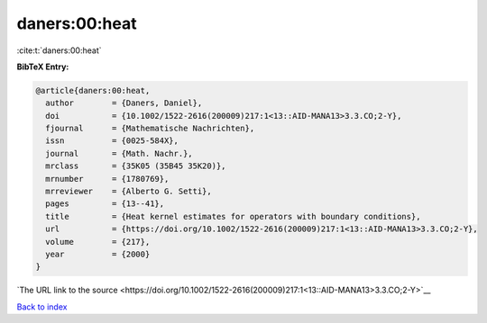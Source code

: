daners:00:heat
==============

:cite:t:`daners:00:heat`

**BibTeX Entry:**

.. code-block:: bibtex

   @article{daners:00:heat,
     author        = {Daners, Daniel},
     doi           = {10.1002/1522-2616(200009)217:1<13::AID-MANA13>3.3.CO;2-Y},
     fjournal      = {Mathematische Nachrichten},
     issn          = {0025-584X},
     journal       = {Math. Nachr.},
     mrclass       = {35K05 (35B45 35K20)},
     mrnumber      = {1780769},
     mrreviewer    = {Alberto G. Setti},
     pages         = {13--41},
     title         = {Heat kernel estimates for operators with boundary conditions},
     url           = {https://doi.org/10.1002/1522-2616(200009)217:1<13::AID-MANA13>3.3.CO;2-Y},
     volume        = {217},
     year          = {2000}
   }

`The URL link to the source <https://doi.org/10.1002/1522-2616(200009)217:1<13::AID-MANA13>3.3.CO;2-Y>`__


`Back to index <../By-Cite-Keys.html>`__
